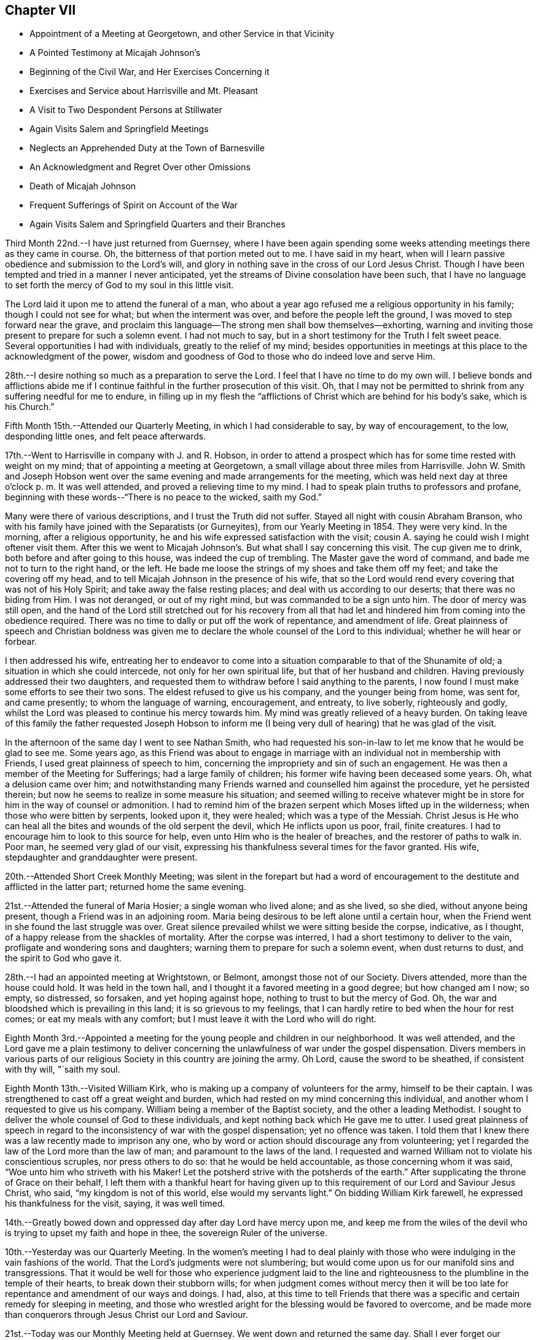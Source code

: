 == Chapter VII

[.chapter-synopsis]
* Appointment of a Meeting at Georgetown, and other Service in that Vicinity
* A Pointed Testimony at Micajah Johnson`'s
* Beginning of the Civil War, and Her Exercises Concerning it
* Exercises and Service about Harrisville and Mt. Pleasant
* A Visit to Two Despondent Persons at Stillwater
* Again Visits Salem and Springfield Meetings
* Neglects an Apprehended Duty at the Town of Barnesville
* An Acknowledgment and Regret Over other Omissions
* Death of Micajah Johnson
* Frequent Sufferings of Spirit on Account of the War
* Again Visits Salem and Springfield Quarters and their Branches

Third Month 22nd.--I have just returned from Guernsey,
where I have been again spending some weeks
attending meetings there as they came in course.
Oh, the bitterness of that portion meted out to me. I have said in my heart,
when will I learn passive obedience and submission to the Lord`'s will,
and glory in nothing save in the cross of our Lord Jesus Christ.
Though I have been tempted and tried in a manner I never anticipated,
yet the streams of Divine consolation have been such,
that I have no language to set forth the mercy of God to my soul in this little visit.

The Lord laid it upon me to attend the funeral of a man,
who about a year ago refused me a religious opportunity in his family;
though I could not see for what; but when the interment was over,
and before the people left the ground, I was moved to step forward near the grave,
and proclaim this language--The strong men shall bow themselves--exhorting,
warning and inviting those present to prepare for such a solemn event.
I had not much to say, but in a short testimony for the Truth I felt sweet peace.
Several opportunities I had with individuals, greatly to the relief of my mind;
besides opportunities in meetings at this place to the acknowledgment of the power,
wisdom and goodness of God to those who do indeed love and serve Him.

28th.--I desire nothing so much as a preparation to serve the Lord.
I feel that I have no time to do my own will.
I believe bonds and afflictions abide me if I continue
faithful in the further prosecution of this visit.
Oh, that I may not be permitted to shrink from any suffering needful for me to endure,
in filling up in my flesh the "`afflictions of
Christ which are behind for his body`'s sake,
which is his Church.`"

Fifth Month 15th.--Attended our Quarterly Meeting, in which I had considerable to say,
by way of encouragement, to the low, desponding little ones, and felt peace afterwards.

17th.--Went to Harrisville in company with J. and R. Hobson,
in order to attend a prospect which has for some time rested with weight on my mind;
that of appointing a meeting at Georgetown,
a small village about three miles from Harrisville.
John W. Smith and Joseph Hobson went over the same
evening and made arrangements for the meeting,
which was held next day at three o`'clock p. m. It was well attended,
and proved a relieving time to my mind.
I had to speak plain truths to professors and profane,
beginning with these words--"`There is no peace to the wicked, saith my God.`"

Many were there of various descriptions, and I trust the Truth did not suffer.
Stayed all night with cousin Abraham Branson,
who with his family have joined with the Separatists (or Gurneyites),
from our Yearly Meeting in 1854. They were very kind.
In the morning, after a religious opportunity,
he and his wife expressed satisfaction with the visit;
cousin A. saying he could wish I might oftener visit them.
After this we went to Micajah Johnson`'s. But what shall I say concerning this visit.
The cup given me to drink, both before and after going to this house,
was indeed the cup of trembling.
The Master gave the word of command, and bade me not to turn to the right hand,
or the left.
He bade me loose the strings of my shoes and take them off my feet;
and take the covering off my head,
and to tell Micajah Johnson in the presence of his wife,
that so the Lord would rend every covering that was not of his Holy Spirit;
and take away the false resting places; and deal with us according to our deserts;
that there was no biding from Him.
I was not deranged, or out of my right mind, but was commanded to be a sign unto him.
The door of mercy was still open,
and the hand of the Lord still stretched out for his recovery from all that
had let and hindered him from coming into the obedience required.
There was no time to dally or put off the work of repentance, and amendment of life.
Great plainness of speech and Christian boldness was given me
to declare the whole counsel of the Lord to this individual;
whether he will hear or forbear.

I then addressed his wife,
entreating her to endeavor to come into a situation
comparable to that of the Shunamite of old;
a situation in which she could intercede, not only for her own spiritual life,
but that of her husband and children.
Having previously addressed their two daughters,
and requested them to withdraw before I said anything to the parents,
I now found I must make some efforts to see their two sons.
The eldest refused to give us his company, and the younger being from home, was sent for,
and came presently; to whom the language of warning, encouragement, and entreaty,
to live soberly, righteously and godly,
whilst the Lord was pleased to continue his mercy towards him.
My mind was greatly relieved of a heavy burden.
On taking leave of this family the father requested Joseph Hobson to inform
me (I being very dull of hearing) that he was glad of the visit.

In the afternoon of the same day I went to see Nathan Smith,
who had requested his son-in-law to let me know
that he would be glad to see me. Some years ago,
as this Friend was about to engage in marriage with an
individual not in membership with Friends,
I used great plainness of speech to him,
concerning the impropriety and sin of such an engagement.
He was then a member of the Meeting for Sufferings; had a large family of children;
his former wife having been deceased some years.
Oh, what a delusion came over him;
and notwithstanding many Friends warned and counselled him against the procedure,
yet he persisted therein; but now he seems to realize in some measure his situation;
and seemed willing to receive whatever might be in
store for him in the way of counsel or admonition.
I had to remind him of the brazen serpent which Moses lifted up in the wilderness;
when those who were bitten by serpents, looked upon it, they were healed;
which was a type of the Messiah.
Christ Jesus is He who can heal all the bites and wounds of the old serpent the devil,
which He inflicts upon us poor, frail, finite creatures.
I had to encourage him to look to this source for help,
even unto Him who is the healer of breaches,
and the restorer of paths to walk in. Poor man, he seemed very glad of our visit,
expressing his thankfulness several times for the favor granted.
His wife, stepdaughter and granddaughter were present.

20th.--Attended Short Creek Monthly Meeting;
was silent in the forepart but had a word of encouragement to
the destitute and afflicted in the latter part;
returned home the same evening.

21st.--Attended the funeral of Maria Hosier; a single woman who lived alone;
and as she lived, so she died, without anyone being present,
though a Friend was in an adjoining room.
Maria being desirous to be left alone until a certain hour,
when the Friend went in she found the last struggle was over.
Great silence prevailed whilst we were sitting beside the corpse, indicative,
as I thought, of a happy release from the shackles of mortality.
After the corpse was interred, I had a short testimony to deliver to the vain,
profligate and wondering sons and daughters;
warning them to prepare for such a solemn event, when dust returns to dust,
and the spirit to God who gave it.

28th.--I had an appointed meeting at Wrightstown, or Belmont,
amongst those not of our Society.
Divers attended, more than the house could hold.
It was held in the town hall, and I thought it a favored meeting in a good degree;
but how changed am I now; so empty, so distressed, so forsaken,
and yet hoping against hope, nothing to trust to but the mercy of God.
Oh, the war and bloodshed which is prevailing in this land;
it is so grievous to my feelings,
that I can hardly retire to bed when the hour for rest comes;
or eat my meals with any comfort; but I must leave it with the Lord who will do right.

Eighth Month 3rd.--Appointed a meeting for the
young people and children in our neighborhood.
It was well attended,
and the Lord gave me a plain testimony to deliver concerning
the unlawfulness of war under the gospel dispensation.
Divers members in various parts of our religious
Society in this country are joining the army.
Oh Lord, cause the sword to be sheathed, if consistent with thy will, "`saith my soul.

Eighth Month 13th.--Visited William Kirk,
who is making up a company of volunteers for the army, himself to be their captain.
I was strengthened to cast off a great weight and burden,
which had rested on my mind concerning this individual,
and another whom I requested to give us his company.
William being a member of the Baptist society, and the other a leading Methodist.
I sought to deliver the whole counsel of God to these individuals,
and kept nothing back which He gave me to utter.
I used great plainness of speech in regard to the
inconsistency of war with the gospel dispensation;
yet no offence was taken.
I told them that I knew there was a law recently made to imprison any one,
who by word or action should discourage any from volunteering;
yet I regarded the law of the Lord more than the law of man;
and paramount to the laws of the land.
I requested and warned William not to violate his conscientious scruples,
nor press others to do so: that he would be held accountable,
as those concerning whom it was said, "`Woe unto him who striveth with his Maker!
Let the potsherd strive with the potsherds of the earth.`"
After supplicating the throne of Grace on their behalf,
I left them with a thankful heart for having given up to this
requirement of our Lord and Saviour Jesus Christ,
who said, "`my kingdom is not of this world, else would my servants light.`"
On bidding William Kirk farewell, he expressed his thankfulness for the visit, saying,
it was well timed.

14th.--Greatly bowed down and oppressed day after day Lord have mercy upon me,
and keep me from the wiles of the devil who is trying to upset my faith and hope in thee,
the sovereign Ruler of the universe.

10th.--Yesterday was our Quarterly Meeting.
In the women`'s meeting I had to deal plainly with those
who were indulging in the vain fashions of the world.
That the Lord`'s judgments were not slumbering;
but would come upon us for our manifold sins and transgressions.
That it would be well for those who experience judgment laid to the
line and righteousness to the plumbline in the temple of their hearts,
to break down their stubborn wills;
for when judgment comes without mercy then it will be too late
for repentance and amendment of our ways and doings.
I had, also,
at this time to tell Friends that there was a specific
and certain remedy for sleeping in meeting,
and those who wrestled aright for the blessing would be favored to overcome,
and be made more than conquerors through Jesus Christ our Lord and Saviour.

21st.--Today was our Monthly Meeting held at Guernsey.
We went down and returned the same day.
Shall I ever forget our morning ride.
It was the day appointed for a company of volunteers to meet at Belmont Ridge,
and from thence proceed south to the martial field.
Oh, that men were wise with that wisdom which they so highly profess,
even the Christian religion, which would, if people were really in possession thereof,
put an end to all war and fighting with carnal weapons.
The Lord`'s name be praised that there are still left in Christendom
those who cannot fight for any earthly consideration.
Many young men, not yet arrived to the age of twenty-one, were in this company;
some with downcast and sorrowful countenances;
weeping mothers accompanying their sons--wives their husbands,
and sisters their brothers, to some parting spot, never again, perhaps,
to meet in mutability.
After witnessing this sight, I felt the testimony very precious,
that was given Friends to bear against all war and military performances;
and I felt it right to encourage Friends to maintain this testimony faithfully,
even if it be to imprisonment, and death.

31st.--Attended the funeral of S. C, who died of a short illness,
leaving a wife and three small children.
It was very large, being on First-day afternoon.
I was exercised at the graveyard, in warning the people to work while it is day;
to "`walk in the light, whilst they have the light.`"
I was much concerned, and exercised for those who are lukewarm and careless,
putting off their day`'s work till a more convenient season.
I had been quite ill several days previous; and felt scarcely able to attend,
but the Lord strengthened me both in body and mind,
to deliver a warning and exhortation to the people on this occasion.

Ninth Month 14th.--Oh, the war!
When will it please the Almighty to cause this grievous calamity to cease? I
often feel (comparatively speaking) as if I were on the battle-field,
witnessing the great perils to which the poor soldiers are subjected,
and the sufferings of the wounded and dying.
It seems to me,
that I could not have endured the agony of mind this war has occasioned me,
especially at times, when great slaughter has been going on (having a sense of it),
if the Lord did not sustain me in and under it. On the
day of the first great struggle at Bull Run,
as I was riding along the road with some Friends;
I felt an intimation that the great slaughter was going on;
and might have mentioned it to the Friends, but forbore; so also at other times.
Wonderful it is what has been permitted to befall us, and still we are not humbled.

Tenth Month 20th.--Lord, thou knowest the depths of distress that have come upon me,
for the further trial of my faith, and the purification of my heart;
I beseech thee to preserve me in patience, or I sink below hope.
The fiery trials which are to try me are in thy hands, and into thy hands I commit body,
soul and spirit.
Amen.

On the 19th, appointed a Meeting for Worship, about five miles from home,
amongst the Presbyterians.
It was a laborious time, because of a feeling of opposition to the doctrines advanced,
but the people were generally sober and well behaved.

Eleventh Month 27th.--At Harrisville.
The exercises of my mind are greater than I well know how to bear.
Oh, Lord! strengthen me to endure, for my soul is sore broken within me:
my soul lies prostrate before thee, and my spirit craves that thou wilt not suffer me,
like Esau, to sell my birthright for a mess of pottage.
Oh! how hast thou dealt with me, causing me to become a spectacle to the world,
to angels, and to men.
All that I now ask, all that I now crave, is,
that thou wilt not let me become a prey to the Adversary,
whatever else comes upon me. This day two weeks ago,
being the time of our Quarterly Meeting held at this place,
I believed it right to remain, and here I have been most of the time since,
at W. H`'s. When it may please the Lord to change this dispensation I know not;
but I do pray for strength to continue steadfast unto the end.

29th.--I have said in my heart, surely I shall be swallowed up in my distress;
greater trials and distress may yet come upon me.
The Lord only knows the end from the beginning.

Twelfth Month 9th.--Oh, thou God of my life, preserve me, I beseech thee,
that I may do no harm on the right hand or the left.
Thou hast laid a great work upon me, suffer me not, I entreat thee,
to fall a prey to the Adversary of my soul`'s peace.

17th.--It has been five weeks today since I came into this neighborhood,
most of the time a close prisoner; except attending meetings as they come in course.
The Lord knows the exercise of faith and patience it requires thus to be shut up,
not seeing the ground thereof,
save to know that it is from Him who maketh the morning
darkness and treadeth upon the high places of the earth,
and declareth unto man what is his thought.
The Lord of hosts is his name.
I have visited six families in this neighborhood; three at Mount Pleasant,
and a school taught by George K. Jenkins; besides, I have had very close exercise,
and labor with some individuals.
I have sometimes of late thought that I was learning this lesson by the hardest, viz:
that of being content in the situation the Lord appoints for me. But pretty
soon I find some root of discontent and dislike springing up in me,
which causes me to remember the language of the Apostle--
"`If any man think that he knoweth anything,
he knoweth nothing yet as he ought to know.`"
I have thought too, of latter time,
that I knew what it was in some degree to rejoice in
tribulation,`" knowing that tribulation worketh patience,
and patience experience, and experience hope.
And hope maketh not ashamed;
because the love of God is shed abroad in our hearts by the Holy Ghost which is
given unto us.`" May I learn perfect obedience by the things that I suffer.

19th.--Yesterday, in the Preparative Meeting at this place,
I had close things to communicate to some present, hard to be uttered.
Several times since being here at this time, I have had very close work in this meeting;
also with several individuals; so much so,
that if the Lord had not sustained me and held me up,
I had not had strength to have gone on, but must have fainted by the way.
Thou knowest, oh Lord, the integrity of my heart,
and my desire to serve thee only and alone;
be pleased to be with me the remainder of my days, and then lead where thou wilt,
only strengthen me to follow in the regeneration.

21st.--Oh, Lord! thou hast been very gracious unto my soul.
I will praise thee with my whole heart, for thou hast given me the gates of mine enemies.
I cried unto thee with my whole heart, and thou looked upon my affliction.
May I never distrust thy power, for thou makest darkness thy pavilion,
and treadest upon the high places of the earth:
whichever way I turn thou meetest me with thy flaming sword to
slay that within me that thy righteous controversy is with.
Blessed, praised and magnified be thy name forever, and let all the world say amen.

22nd.--"`He took me, He drew me out of many waters.`"
This language, with a song of praise, so filled my heart last evening,
that I thought the Lord was very near me with his goodness and mercy.
He hath wrought deliverance for me when the waves of affliction were ready to engulf,
and the artifices of the deceiver of mankind
strong and very subtle to lay waste my faith;
so that, had I not cried with my whole heart unto the Lord,
I should surely have been swallowed up.

23rd.--When I said I shall be swallowed up, then, oh Lord, thou didst strengthen my soul;
when the gates of brass, and the bars of iron, were round about me,
seeming immovable forever; then thou bade me trust in thee,
so that a bow of steel hath been broken by my arm.
Blessed and praised be thy name forever and forever more.

This day attended Short Creek Monthly Meeting,
in which very hard things were given me to deliver;
but strength was given for the emergency,
and very peaceful has been the retrospect concerning
the testimony delivered in that meeting:
I had to revive the words of the prophet Ezekiel contained in the twelfth chapter,
when he was set for a sign to the rebellious house of Israel.
He was commanded to prepare his stuff for removing, and remove by day in their sight,
carrying his burden upon his own shoulders,
and covering his face that he should not see the ground.
He was also to dig through with his hand, and carry out his stuff thereby;
as those who go into captivity; and he did as the Lord commanded him.
In the morning the word of the Lord came unto him, showing him what these things meant,
and bidding him declare it unto the rebellious house.

I told Friends that I had been held captive amongst them week after week,
whilst my face had been covered, that I had not seen the ground,
or cause of my tarriance, or exercises; that I had to bear my own burdens,
and dig through a wall of opposition in order to walk in the obedience of faith;
but now I believed it right for me to tell them,
that it had appeared to me that I was set for a sign amongst them.
Many no doubt querying,
What doest thou? Why tarriest thou so long amongst us? What good can such a
strange and unaccountable act as that of keeping thy Minute so long,
do? But now it was for me to tell them,
that unless there was a deepening in the root of life and speedily turning unto the Lord,
they would go into captivity, even the princes of the people, and die there,
though they should see it,
or know it. That this vision concerneth the princes of Jerusalem,
and all the house of Israel that are with them.
Sampson was a strong man, a judge in Israel, but through the importunity of Delilah,
he was shorn of his strength,
and those who were in any way compromising our precious testimony
against war were in danger of being shorn of their strength,
and those who could pay a bounty tax to induce volunteers to join the army,
had already some of their seven locks taken off.
I knew of none in that meeting that had done so, but if there were any,
they were in a dangerous situation.
Much more I had to say in the way of warning, counsel and encouragement,
to turn with the whole heart unto the Lord.

24th.--Received a few lines this morning from a leading Friend of this meeting, saying,
that he believed my communication yesterday towards the close of their Monthly Meeting,
was in the authority of Truth, and partly, if not altogether for himself.
That he had been drawn into a snare to pay the bounty tax, not only for himself,
but for several of his friends; that no act of his life had given him so much uneasiness,
though it was altogether unintentional, when he went to pay his common tax,
to pay the bounty; yet for want of making proper investigation into the matter,
and not properly keeping the watch, he had been drawn into the snare,
and balked that precious testimony, which he ought to have been the first,
or amongst the first, to have supported.
Friends have now in the limits of that Monthly Meeting, with one exception,
paid the bounty tax upon whom it was levied;
several not living in that county (Jefferson) of course not included in the number,
or implicated in this breach of our Christian testimony; but some, and I believe most,
consider it better to pay, than suffer, or contend.
Oh, what a breach!
Though several Friends, for whom the tax had been paid, as before stated,
were very much tried and distressed therewith.
May the Lord heal the wounds that have through un watchfulness been made.

28th.--Again attended Harrisville Meeting.
It is now nearly seven weeks since I came to this place,
and still I find no liberty as yet to leave it. My mind was exercised in meeting today;
and a prayer begotten to the Lord,
though not vocally uttered--that if any of the dear children had a testimony for Him,
that He would bring them forth.
Whilst my mind was thus exercised, a dear lamb (for so I may call her,
though she is the mother of a family), stood up and expressed this passage of Scripture:
"`If the righteous scarcely be saved, where shall the ungodly and sinner appear?`"

Last First-day also, my mind was much exercised in this meeting, believing,
that a youngish Friend had something on her mind to deliver.
I wrestled for her deliverance in secret prayer to God;
at last these words were required of me to utter,
without any addition--"`There is that scattereth and yet increaseth;
and there is that withholdeth more than is meet, but it tendeth to poverty.`"
After which the Friend arose and repeated this passage from
Job--"`How often is the candle of the wicked put out,
and how oft destruction cometh suddenly upon them.`"
After this my mind felt easy and a song of praise filled my heart.
getting there, I was informed of two individuals,
members of Stillwater Quarterly Meeting, who were in a desponding state of mind.
Immediately a great exercise came upon me, and such a weight of concern,
and sympathy for them, that I could neither eat nor sleep with any comfort,
until I gave up to go and see them.
And in company with N. H. and E. B., on the morning of the 7th,
I got up at two o`'clock (the weather being very cold), rode ten miles before day;
then took the cars, and arrived at Barnesville about eight o`'clock.
Went to their Week-day Meeting; and after meeting, went to see B. H.,
a desponding young man.
Had a religious opportunity with him, and the rest of the family.
I told him my Master had sent me to tell him that he had no need to despair;
he had committed no unpardonable sin;
that the Lord in his mercy was round about him to do him good,
willing to remove the weight and pressure which so mightily weighed him down;
and much more of an encouraging nature.
After vocal supplication on his behalf, I left his room.

The Lord only knows how my heart is exercised before Him daily and hourly,
that I may in no wise balk any of the precious testimonies given us as a people to bear,
nor stumble any of the children in my tarriance here.
Dearest Father! thou knowest my prayers by day and by night.
Oh! let me not faint, nor give out,
nor stay one hour longer here than it is thy holy will I should.

31st.--Yesterday visited a district school,
and the day previous had very close things to deal out to a dear Friend.
It was like parting with my right hand,
to clear myself towards this Friend in the way of caution, warning and some censure,
for having, as I believed, departed in some degree from the pure Truth.
It is for peace of mind, I feel constrained to labor for and with others.
When will I know an overcoming of the enemies of my own household.

First Month 1st, 1863.--The cup given me to drink has been very bitter,
and the burden heavy upon my shoulders, which I have had to bear alone,
that is almost without human help, or consolation.
I have feared I shall get into a murmuring disposition.
Oh Lord, help me, for thou only and alone canst ease me of my burden,
and enable me patiently to bear it all the days of my appointed time.

3rd.--Last evening my mind was so impressed with the horrors of war,
that I felt almost constrained to request a Friend,
who was reading aloud (though in an interesting and instructive book), to forbear.
It seemed to me that all the distress and agony of the battle-field was before me.
When will the remainder of wrath be restrained? When will the sword be sheathed?

Since writing the above, a Friend informed me, that according to my request,
a Meeting for Worship has been appointed, about two miles off, amongst the Presbyterians,
to be held tomorrow at eleven o`'clock.
I am exercised almost to trembling,
but I fear I think more about the poor creature who has requested this meeting appointed,
than the glory of the Creator.
When will I learn perfect resignation to the will of the Lord?
The same Friend gave me a word of encouragement,
unexpectedly to myself, but not unnecessarily.
Oh Lord, help me, or I shall faint by the way;
give me strength to do or to suffer according to thy holy will;
so shall thy name and praise be exalted.
Amen.

4th.--Went at the.time appointed to the meeting.
It was well attended, and ended solidly.
The Lord`'s name be praised for the help afforded.
May faithfulness be the girdle of my reins, and righteousness the girdle of my loins,
sayeth my soul.

5th.--Left Harrisville, where I have spent at this time nearly eight weeks;
making my home at William Hall`'s;
where I have been kindly treated both by parents and children.
The dear little children!
May the Lord bless them, together with their parents,
hath been the prayer of my heart for them.
But what strokes it takes to bring our wills into subjection to the will of the Lord.
May his hand not spare, nor his eye pity, until this be accomplished in us all,
sayeth my soul.

The same day went to the Boarding School to meet with
the committee having charge of this Institution;
having also a prospect of visiting some families in the limits of Mount Pleasant Meeting.
But on my way thither, felt that something crossed my path, and turned me another way.
After getting there, I was informed of two individuals,
members of Stillwater Quarterly Meeting, who were in a desponding state of mind.
Immediately a great exercise came upon me, and such a weight of concern,
and sympathy for them, that I could neither eat nor sleep with any comfort,
until I gave up to go and see them.
And in company with N. H. and E. S., on the morning of the 7th,
I got up at two o`'clock (the weather being very cold), rode ten miles before day;
then took the cars, and arrived at Barnesville about eight o`'clock.
Went to their Week-day Meeting; and after meeting, went to see B. H.,
a desponding young man.
Had a religious opportunity with him, and the rest of the family.
I told him my Master had sent me to tell him that he had no need to despair;
he had committed no unpardonable sin;
that the Lord in his mercy was round about him to do him good,
willing to remove the weight and pressure which so mightily weighed him down;
and much more of an encouraging nature.
After vocal supplication on his behalf, I left his room.

Before we left, he requested his mother to ask me into his room again.
He then asked several questions, such as these, viz:
If I was ever tempted to believe that I had committed an
unpardonable sin? Whether I thought it right to take medicine,
when nothing was the matter with the body? Thought his trust ought to be in the Lord;
that it was his mind only that was affected.
He further said that he thought he had treated my advice some years before with contempt.
I assured him that I did not remember his having treated my advice in that way.
He then asked me if I had received a letter from him a
few days previous to my visit? I told him no!
I had received none.
At which his countenance brightened up, and he replied,
"`That is the greatest word of comfort I have had;
that thou came to see me because thou felt as if thou must.`"

We went to see the other individual, a female Friend;
who had passed the most of that day in extreme agony of mind;
bewailing her condition in a deplorable manner.
On being told that some Friends were there who would like to see her;
she at first thought she could not see us;
but after a little while she concluded we must come into her room.
My mind was led into great sympathy for her;
and a word of encouragement and counsel was put into my mouth for her;
and vocal supplication to the throne of Grace offered on her behalf.
She sat perfectly composed all the time we were in her room; and after we left,
said to the Friend who attended her,
in allusion to this visit--"`This may be as bread cast on the waters,
found after many days.`"

After this I returned to the Boarding School, where I spent six weeks;
most of the time under much exercise of mind.
Left the Boarding School and returned to Flushing, after an absence of three months.
The same day attended our Select Quarterly Meeting, and on the day following,
the Quarterly Meeting,
in the forepart of which I had to allude to the circumstance recorded in Scripture,
of a man who was felling a beam, and the axe-head fell into the water,
and he cried and said, "`Alas, master! for it was borrowed.`"
It seemed to me there was instruction in this for those who felt that they had lost
the little capacity they once had to labor for themselves and others;
and not only so, but were responsible for that over which, they now felt,
that they had no control;
but seeing a miracle was wrought for this poor man by the prophet,
in making the axe to swim,
and bade him put out his hand and take it. And the great and good Prophet,
the Lord Jesus Christ, is near unto all who cry unto Him out of a pure heart;
and it is an unspeakable blessing that this cry and petition is put into the heart--Alas,
Master! as if to say, if I receive no help from thee, I am undone.
Oh, He will work for all those whose hearts are turned unto Him for help in the right way,
and cause them to sing for joy,
and the praise and honor will be given unto Him to whom it is due.

Fourth Month 23rd.--Returned the Minute to the Monthly
Meeting which was granted me more than two years ago,
during which time I have been engaged in visiting families, meetings and individuals,
as way opened, to the relief of my mind.
The same day obtained a Minute to attend Salem and Springfield Quarterly Meetings,
and the meetings constituting them, and some families, as way may open.

Fifth Month 3rd.--Set out on my visit to the northern quarters,
having the company of my brother Jacob Branson, and cousin Abigail Sears.
Rode to Jefferson, twenty-three miles; next evening got to Salem.

5th.--Rode to Springfield, and dined at Nathan Warrington`'s. After dinner,
had a religious opportunity with the family, to good satisfaction;
Nathan`'s father-in-law and mother-in-law being present.
I had to revive the language of our Saviour--"`I am come that ye might have life,
and that ye might have it more abundantly.`"
And again, "`I am come to set a man at variance against his father,
and the daughter against her mother, and the daughter-in-law against her mother-in-law.`"
"`And a man`'s foes shall be they of his own household.`"
Commenting upon these passages as Truth gave me utterance, saying that however a father,
a mother or daughter might miss his or her way,
those who follow Christ will feel themselves
bound to maintain their allegiance to the Truth,
and stand against error,
even if it is found in the nearest and dearest friend upon earth.
Then went to the Select Quarterly Meeting held at three o`'clock; was silent therein,
and felt satisfied.

6th.--Attended Springfield Quarterly Meeting.
In the forepart of which I had to declare my belief that there was an
individual present who had been tempted to take his own life.
I had a short testimony in the way of caution, warning,
and encouragement to such a state, and felt peaceful and easy afterward.
I have since been informed that a man who left the meeting when the shutters were closed,
acknowledged that he had been under that temptation.
After meeting, rode seven miles to New Garden,
and lodged at Joseph Stratton`'s. In the evening, before retiring,
had a comfortable religious opportunity with this Friend and his wife,
a brother and sister-in-law also being present;
and I felt my faith and hope renewed in Him who
never said to the wrestling seed of Jacob,
seek ye my face in vain.

7th.--Attended New Garden Meeting.
After J. E. had spoken considerable therein, I had to come forth with a sharp,
close testimony, beginning with these words, "`I have heard it said, forewarned,
forearmed,`" but I had not thought of meeting with what I have met with here.
I have seen the serpentine spirit at work in the galleries and on the facing seats,
like Ishmael of old, who came from the land of strangers,
amongst the little remnant of the children of
Israel which had been left in their own land,
after the greater part had been carried away to Babylon.
Now Ishmael got into favor with Gedaliah and treacherously slew him, and many more,
and those who remained were greatly affrighted, and proposed to go into Egypt,
where they concluded they should not suffer hunger of bread, nor see the sword,
nor hear the alarm of war.
But Jeremiah plainly told them if they did go into Egypt,
and refused to continue where they were,
they would die of those very things they were trying to escape;
but go they would and did,
contrary to the express command of the Lord by the mouth of his prophet.
I had to express my belief, that a wrong spirit, comparable to that of Ishmael,
had been at work amongst them, and slain some of them,
and others being alarmed were flying for their lives.
I warned Friends to take no dark steps like going into Egypt,
but to maintain their standing where they were, and the Lord would bless them.
Though this serpentine spirit had been,
and was destroying the spiritual lives of many amongst us,
yet the Lord`'s power was over it,
and would deliver from it if faith and patience were abode in. I
encouraged and warned them not to forsake the fountain of light,
life and Truth for any false light, etc.
Lodged at Lewis Walker`'s. Next morning,
had a religious opportunity with the parents and children,
bringing matters close home to them;
encouraging and warning them to labor for the promotion of Truth in their own hearts.

Rode to Barclay Stratton`'s, and had a religious opportunity with him and his family.
After dinner, rode eight miles to Salem,
and attended the Select Quarterly Meeting held at three o`'clock, in which I was silent.
That evening, paid a visit to Daniel Koll and family.
Daniel had just published a pamphlet,
setting forth his convincement of the principles professed by Friends,
and his reception into membership:
also his conclusion to leave that body of Friends with which he is now connected,
and his reasons for doing so. I had heard of this pamphlet,
but had not seen or read it. I told Daniel that I fully
believed that he was under a great delusion,
that it was a dark move with which I had no unity whatever.
Much plain talk passed between us, in which I let him know my mind fully,
as to the impropriety of the steps he was taking,
and so leaving the matter with him for his consideration, I proposed going;
but when about to start, I felt a stop in my mind,
and thought it right to request that the children, such as were at home,
might be called in; which being done, I had a favored opportunity with them,
encouraging them to turn unto and obey Him who
could and would keep them in the right way,
as they were concerned above all things to look to Him for help,
and wait upon Him in the way of his requirings.
Oh, how my heart is led to sympathize with the children in this day,
who are saying in their hearts,
"`Who shall show us any good?`" I had to set forth the great
responsibility resting upon parents as well as others,
not to cast a stumbling-block before the dear children.
I was made truly thankful on leaving this family,
that I had been faithful and delivered the whole counsel to parents and children.
Returned to Mary J. Fawcett`'s, and lodged.

9th.--Attended Salem Quarterly Meeting, which was large.
I had not been here before since the separation in 1854;
and this meeting was not so much reduced in size as I had expected.
J+++.+++ Edgerton spoke at length; after which, I thought it right to revive this language:
"`Fear ye not the reproach of men, neither be ye afraid of their revilings,
for the moth shall eat them up like a garment, and the worm shall eat them like wool;
but my salvation shall be forever,
and my righteousness shall not be abolished`"--commenting thereon in a short,
impressive testimony, and felt peace afterwards.
In the afternoon, several Friends came to our lodgings,
and I had to open my mouth amongst them, though I greatly preferred keeping silence.
Beginning with, "`Seek the Lord and ye shall live: but seek not Bethel,
nor enter into Gilgal, and pass not to Beer-sheba;
for Gilgal shall surely go into captivity,
and Bethel shall come to nought;`" giving it as my
belief that nothing was so much needed amongst us,
as that of knowing in our own individual experience the Lord`'s
circumcising knife in the temple of our hearts--the Lord`'s axe--
the Lord`'s plough--the Lord`'s harrow--his fire and harrow,
reducing and bringing into conformity with his
holy will all that his controversy is with.
This was a memorable opportunity to me,
in which the great God was pleased to strengthen a poor worm to plead with those present,
to give up unreservedly to his holy will concerning them,
and to bear the turnings and overturnings of his holy hand upon them,
in order that they might find a place of safety amidst the storm and
tempest now beating vehemently against the buildings of many,
and trying their foundations, and which storm and tempest we shall not be able to escape.
It was a solemn time, the language of warning, counsel, and encouragement flowed freely,
at which my soul did marvel.

10th.--On awaking, this language presented to my mind:
"`Be not dismayed at the signs of heaven,
for the heathen are dismayed at them;`" accompanied with a belief that it
would be right for me to go to a Friend`'s house and strengthen the mind of
one of the family by reviving the above passage.
I accordingly went, and had a religious opportunity in the family,
and delivered what I apprehended was called for; then attended Salem Meeting,
held at eleven o`'clock.
It being First-day, the meeting was large,
and I had to plead with those who were putting off their day`'s work,
and warn them of the awful consequences of so doing,
if they persisted therein until the door of mercy should be closed against them.
In the afternoon went to see two aged Friends,
and had to revive the language of the apostle: "`leaving the things that are behind,
I press towards the mark for the prize, etc.`"
This, I think, is encouraging not to dwell improperly upon our past failings,
but to put on strength in the name of the Lord,
and follow his bidding in order to obtain the prize.
My heart was enlarged towards them in the love of the gospel,
and I had good service in this family.
After this went to see a sick young man, who appeared near his close with consumption.
After a religious opportunity with him and his parents and sisters,
I had another with several young people who had come in to see their sick friend,
which was to the peace and relief of my mind.
The same evening took tea at Z. F`'s. There I had to deal very plainly,
encouraging his wife not to give out in a dark and cloudy day,
but to trust in the Lord and mind his pointings,
and way would be made where there appeared no way.
I told him to be aware of an endeavoring to promote a
separation in society as he was trying to do;
but to mind the counsel of the Lord in his own heart,
that nothing was so much needed with him as the
operation of the fire and hammer of the Lord.
The Lord gave me sharp words to use to this man, and strength to do it,
blessed be his name forever.
Returned to Mary J. Fawcetts`'s, where we made our home and lodged.
I may add that the first religious opportunity I had in this visit was in her family,
where I had to warn the young people to be aware of slighting
the visitations of heavenly good to their souls,
lest those visitatations be withdrawn, and the heart become hardened,
and incapable of receiving good impressions,
than which I know not of a more deplorable condition,
save that of being in the midst of tribulation and anguish, "`where the worm dieth not,
and the fire is not quenched.`"

11th.--Early this morning left Salem for New Garden,
with a prospect of reaching our own Quarterly Meeting, to be held the 14th of this month.
At New Garden,
I had a concern to visit a few families who had withdrawn from that meeting,
alleging as a reason for so doing,
that all is gone like life and hope from their meetings,
and if they save their spiritual lives,
they must make their escape from those who they
consider have lost the vitality of religion,
by favoring the disowning of the Gurneyites,
according to the late act of our Yearly Meeting.
I could not favor this act of our Yearly Meeting in 1862;
yet I had to use great plainness of speech in regard to this
separation now going on in different parts of our Yearly Meeting,
fully believing it was a dark move, and I told these individuals so very plainly.
Went to see a widow, who appears to be in a declining state of health.
Had a comfortable opportunity with her and her children.
Lodged at Henry Lupton`'s. In the evening, before retiring,
had a religious opportunity in this family,
which closed my services for the present in these parts.

12th.--Rode forty-seven miles to Cadiz, where we lodged.
Next day, about ten, got to David Binns`', at Harrisville.
Had an opportunity with David and his wife;
they having separated from the meeting to which they belonged.
His wife was an overseer of Harrisville Preparative Meeting, and has been a concerned,
consistent Friend;
but has stumbled at the late act of the Yearly Meeting in
regard to disowning those who separated from us in 1854. Oh,
what a great pity that the leaders of the people should cause them to err.
My soul deeply mourns on account of the sad state of things amongst us,
and I am often reminded of the language of Ezekiel concerning those
who took horns and pushed the diseased of the flock from them;
yet I cannot believe that this separation now going on
in our Yearly Meeting will land those engaged in it,
either in the land of peace or plenty.
I have endeavored to deal plainly with those who
have put a stumbling-block in the way of others,
as well as those who are stumbled thereat.
After a free conversation with these Friends,
I left them with mournful feelings on their account,
also on account of their large and interesting family.
At three o`'clock, attended our Select Quarterly Meeting.
It was indeed, a very low time.
The life of religion, I thought, almost at as low an ebb as it well could be.

14th.--Attended our Quarterly Meeting,
which was a very exercising time to me. I informed Friends that I had returned to
the Monthly Meeting the Minute granted me more than two years ago,
which was endorsed by the Quarterly Meeting,
that I had attended to the service for which I was liberated, as way opened,
in good degree, to the relief of my mind, except, in a few instances;
and one in particular, for the neglect of which I have suffered deeply.
And now it may be best for me to record it for a warning to others.
Several months before the war broke out, in the spring of 1861,
I had felt an impression that it would be required of me to go to Barnesville and
deliver a public warning in the main street of that town to the inhabitants thereof;
and the spot I was to go to, to deliver this message from the Lord,
was pointed out to me. The language contained in the ninth chapter of Jeremiah,
from verse 17th to verse 25th, had been sounding in my ears, month after month,
with a belief that some, if not all,
of that remarkable declaration would be required
of me to deliver in the street of Barnesville.
And being in that neighborhood on religious service in the spring of 1861,
and about to return home, a deep and weighty exercise came over me,
with an intimation to settle down and wait upon the Lord,
to see and know what He required at my hands,
so that I scarcely knew what to do with myself.
But I plead the necessity of returning immediately home,
having given my companions and their families to expect our return at that time,
I plead excuse, and thought when I got a little more strength I would yield,
or comply with whatever more might be called for at my hands in that place.
But alas! the day after I returned home,
news came to Barnesville that Fort Sumter had been bombarded,
and now all the town was in an uproar,
and everything out of order to hear a message
like unto the one I had upon my mind to deliver;
and indeed, the requisition has never since been made,
nor even a presentation of it. I now saw,
that a dream which I had some time before was fulfilled.
I thought in my dream that I was sick, and in a low, damp place,
and it was required of me to arise with the help of two Friends,
and go to a certain place a short distance from me, amongst some people, men,
women and children; whom I saw sitting quietly on raised forms,
and other places considerably higher than the ground I was occupying.
They appeared to be all busily engaged doing something, but I knew not what.
With the help of those Friends, I arose and went where these people were sitting.
When I came to them I perceived they were picking over wild plums,
which they had gathered in abundance,
and I thought in my dream that there had been an abundant crop of wild plums that year.
As I stood looking at the people,
it came into my mind to warn them to repent and turn unto the Lord;
but I plead excuse that I was too weak, and the motion to speak was not strong enough.
But whilst I was thus reasoning in my mind, and waiting for more strength,
they all arose suddenly as with one accord and dispersed,
running some in one direction and some in another, in great hurry and confusion.
Then I saw in my dream that I had missed the right time to deliver the message,
and that it never would return, and I was brought into great distress,
feeling satisfied that I should never again have the like opportunity,
for everything seemed to be in utter confusion; whereas a little before all was quiet,
and a suitable opportunity was given me to say what the Lord required of me.
I felt that the blood of those people would be required at my hands.
I saw in my dream the same Friends with me who were with me afterwards at Barnesville.
I thought in my dream that I followed some and tried to
engage their attention to hear what I had to say,
but they were quick and hasty in their steps, and appeared to heed nothing I had to say.

Then I thought all was over, and I must bear my burden alone,
and that I should never be able to get over the
sorrowful feelings this omission occasioned.
And so it has very much proved with respect to my omission of duty in the case related.
I have felt that the blood of many of the
citizens of Barnesville was required at my hands,
because I did not faithfully warn them to return, repent and live.
Many have gone from that town to the war, and have been since slain in battle.
My dream was fulfilled in a remarkable manner, for I had been sick,
or in very poor health,
and had been strengthened to get up and go to
Barnesville to attend to some religious services,
but lo, the time came when I must be proven whether I would give up all for his sake,
who died for me. I was disobedient to the heavenly vision,
and justly have I suffered for it. Amen.
The foregoing account of my omission of duty at Barnesville,
and the dream here related I have never before related to any one

Now, I think it right to leave in writing one or two more circumstances,
which may be a warning to others not to put off what
they believe the Lord is requiring at their hands.
It was, I believe, in the year 1837,
that the Lord required me to visit an innkeeper in the village of Flushing,
who was in the habit of selling spirituous liquors, and taking it to excess himself.
I had for some years felt at times a great weight on my mind concerning this man,
during which time he was brought very low with delirium tremens.
I then felt very fearful that if he should be
taken away by death in that awful condition,
that I should not be clear of his blood; yet the thought of visiting him,
and delivering the whole counsel of God unto him, was like giving up my natural life.
The latter would have been preferred, could it have been taken in place of the former.
But the Lord in mercy raised him up from this bed of affliction,
and he for some time entirely refrained from the poisonous draught.
Now it came before me that the time for visiting this man was about come,
and as I was expecting to go with a committee of the Yearly Meeting
to visit some Meetings belonging to Salem and Springfield Quarters,
the Lord showed me clearly that He required me
to go to see this innkeeper before I left home,
and moreover, he said to me, If thou go not, a judgment will overtake thee.
This was as clear to the ear of my soul as any
voice could be to my outward or natural ear,
and such were my feelings on this memorable occasion, that I said in my heart,
good is the word of the Lord,
and thankfully bowed in a feeling of acquiescence to his holy will.
But alas! the frailty of human nature.

The same evening my father and I were sitting alone in the house,
it came strongly and very impressively before me to mention the subject to him,
for his consideration and judgment, but I put it off until he left the room.
Then a dear aged aunt came in;
again I was impressed with the belief that I ought to mention the subject to her,
but I had weakened my hands already by letting my
father pass away without unburdening my mind to him,
and I said nothing to my aunt about it. The next
morning was the time pointed out for me to go,
and I concluded that when morning came I might feel stronger,
and would wait till I did before I said anything about it. When morning came,
I was weaker than ever, and had no strength to say anything about it,
so the concern died on my hands, and, strange to say, I thought but little, if anything,
more about it until the Lord awoke my feelings again to consider what I had done,
or rather, left undone,
by bringing the judgment upon me which He had promised
He would do if I did not obey his command.
I had started on my journey to Salem,
and when within a short distance of a Friend`'s house, and near our journey`'s end,
our carriage upset, and my right arm was broken, and the elbow joint dislocated,
or partly so. For a few minutes I was almost unconscious of what had happened,
but when recovered a little, I then remembered what the Lord had said to me:
"`If thou go not to see this man, before thou leaves home for Salem,
a judgment will overtake thee.`"
And whilst some were censuring the driver for carelessness,
I was considering that it was only what I had justly brought on myself by disobedience;
and now I have ever since, a lame,
or rather a stiff arm to carry about me as a memento of that act of unfaithfulness.
I was not, of course, permitted to accompany my friends in this visit any further,
but was favored to get home in a short time, and as soon as my arm was well enough,
was glad to obey the call which was renewed, to visit this man,
which I did at three different times.
He received me respectfully and heard what I had to say,
except on one occasion he excused himself, professing other business to attend to,
which I thought was occasioned by the woman Friend who was with me. Poor man,
he died a few years after with delirium tremens,
so the warnings given were unavailing respecting him.

One more circumstance I will mention in this place:
Several years after this I was made uneasy with a certain article of my clothing,
which appeared to me of a texture I was required
to change for something more coarse and uncommon.
This, though a little thing, was like parting with a right eye or a right hand.
Long did I struggle, long did I reason;
sometimes appearing in the garb that I apprehended I was required to put on,
and again changing back.
In this way I went on for several years,
and I fully believe it was the pride of my heart that kept me from surrendering sooner.
I was often afraid, when I left home,
that a judgment would overtake me when I ventured to
wear that which had given me so much uneasiness.
In this situation of mind I met at one time with the Boarding School committee.
It was there, above other places, this cross was hardest to bear.

I was intending to visit a relation before returning home,
and begged for indulgence this once in wearing my favorite article of dress.
When about to leave the school for my visit, having attired myself as I was wont to do,
this language sounded in my ears:
"`Thou knowest not what those horses may be permitted to do,
before thou reaches thy nephew`'s;`" accompanied with a feeling of uneasiness,
for my halting, wayward course.
But these feelings passed off, and we went along cheerfully,
until we had nearly reached my nephew`'s, when suddenly one of the horses took fright,
ran a short distance with fury, turned out of the road,
and seemed like tearing all to pieces.
I said, as the horses left the road, We are gone!
I hope not, said my nephew.
The horses were suddenly stopped,
but not until I fully expected we should be upset and perhaps killed.
My nephew admired at the circumstance.
I think he said that he never knew this creature to do so before.
He saw nothing to scare the horse, but it seemed so affrighted,
that it trembled very much.
This put an end to my wearing that precious piece of clothing,
which I had so many checks and calls to give up;
for I fully believed it was the Lord who showed me how
easily and suddenly my life might then have been taken;
but in mercy He spared me. Oh,
the compassionate regard of my Heavenly Father towards the erring mortal;
what shall I render to Him for all his benefits?

Seventh Month 18th.--Heard of the death of M. J.,
an individual I visited about a year ago,
and was constrained to deliver a solemn and singular
warning to him to prepare to meet his God,
believing he had no time to put off the call.
Poor man, how thankful I feel that I am clear of his blood.
The cup of trembling was given me to partake of in his presence, and for his sake.
Astonishment seemed to take hold of him at the message I had to deliver.
I understand that strong drink was thought to be one cause of his death;
he was not an old man, but was past the meridian of life.

Eleventh Month 20th.--Returned home after an absence of more than five weeks,
having finished a religious visit within the limits of
Salem and Springfield Quarterly Meetings,
for which I was liberated in Fourth Month last.
I attended all the Monthly Meetings,
and nearly all the Particular Meetings of those two quarters,
and visited more than eighty families.
Also, again attended these two quarters.
The exercise of my spirit in this engagement none knows but the Lord.
I had very often to bring things so close home in families and meetings,
that it seemed almost more than some could bear.
May the Lord take away every stroke that was laid on the shoulders of any too heavy,
and give it to me to bear.

After an appointed meeting at New Garden for the young and youngish people,
and being about to go to Salem to engage in a family
visit within the limits of that Monthly Meeting;
this language very forcibly came before the view of my mind:
"`When the time was come that he should be received up,
he steadfastly set his face to go to Jerusalem.`"
And again,
"`The cup which my Father hath given me shall I not
drink it?`" And this was the clothing of my spirit.
The way appeared clearly pointed out to me and I
was bidden to turn neither to the right hand,
nor to the left.
It was shown me where I should begin the visit, and the message I should deliver.
It was almost more than I knew how to bear,
and more than the individuals visited seemed able to bear in a Christian spirit.
I had to tell the head of the family that he was clothed with
a linsey garment over which was a coat of mail;
and had to revive the language--"`Oh,
that thou hadst hearkened to my commandments! then had thy peace been as a river,
and thy righteousness as the waves of the sea.`"
I believed it was the will of the Almighty that the filthy rags of
our own righteousness should be parted with and the pure white linen,
the righteousness of saints, be given us in place thereof.

Very close work I had in many families,
and the cup was indeed the cup of trembling which I had to drink.
At one place, having stayed all night and been treated kindly by the family,
after going from there to meeting,
I had to return in the evening and tell the woman Friend that
a fretting leprosy had got into her garments,
as well as a high, lofty spirit.
The Lord was willing and able to heal her,
though it might require the fire to work it out.
This was a hard stroke for her, but I dared not turn to the right hand or the left.
I had also considerable to say to her husband,
and he expressed satisfaction with our visit.
One place after another in the plain way I was required to go,
as the Lord strengthened me, and this He did in a marvellous manner,
both in body and mind.

Amongst those who have recently separated from their respective meetings,
I had to deal in a very plain way,
because I could not in the fear and counsel of the Most High,
according as it was sealed on my mind, do otherwise than condemn their course of action.
In the Monthly and Quarterly Meetings I had to tell Friends in a. very plain way,
how things appeared to me amongst them; and in our religious Society;
and that the Lord would sift us until we were a
people more to his praise than we now are.
I had to revive the testimony of Francis Howgill concerning our religious Society,
and express my full belief that his remarkable testimony would stand good.
I alluded to what he says concerning the covenant,
which the Lord made with this people in the rise of the Society when
persecution raged like a storm against the wall to destroy them.
(See Sewel`'s History, Vol.
ii, page 14.)

My dear friends Isaac Mitchell and Abigail Sears, were my companions in this visit,
the exercise of whose spirits I often felt to be helpful to me,
and comparable to Aaron and Hur, who held up the hands of Moses.
At one place, having dealt in a very plain way with the head of the family,
and being about to leave, as I took hold of the hand of this man to bid him farewell,
this language came very forcibly before the view of my mind,
with a belief that it might be right to express it, viz: "`My son, hide it not.`"
We may remember that this was the language of Joshua to Achan;
but I shrank from apprehended duty and passed away;
but the distress which came over my mind, none but the Lord knows.
So, for the sake of peace I gladly went back again to his house,
and endeavored to deal out the whole counsel of God to him and his family.
As far as was given to see and know, gross darkness was there.
At another place, after delivering a very close testimony to the man and his wife,
I told them there was something hidden about that house, for darkness was there.

At another place, after sitting a considerable time in silence,
and feeling something to arise to communicate, and being about to do it,
I felt a sudden stop; and asked if all the family were present.
The father replied, all except one son, and he was not willing to give us his company.
I told them that under this circumstance I
should feel best satisfied to leave at present,
and if the Master required me to come again,
I would endeavor to do so. We went on another day,
but again the son refused to come into the house.
I asked the mother if she would be willing to go with me where he was at work.
She readily assented.
We found him husking corn in a field not far from the house.
He appeared very angry because of our coming, talked very unbecoming to his mother,
and looked so wicked, that I feared he would strike her.
I reasoned with him of righteousness and the judgment to come.
He told me he wanted to hear nothing I had to say, and cared nothing about these things.
I endeavored to engage his attention and followed him from one shock of corn to another,
but all appeared to be in vain.
If I had supplicated the throne of Grace on his behalf before leaving the field,
on the bended knee, I believe that I should have felt clear of him.
Such a hardened state in one so young I have rarely met with.
I did not suppose him to be more than eighteen or nineteen years old.

A few days after this I was at a funeral in another neighborhood,
where I had a close warning to give to some in the younger walks of life.
I afterwards learned that this young man was present, at which my heart rejoiced,
having had an opportunity to relieve my mind in a very
close warning without knowing of his presence.

Whilst engaged in this visit we attended Sandy Spring Monthly Meeting; after which,
on passing a Friend`'s house in that neighborhood, it forcibly presented to my mind,
that I must visit the family residing there before returning home,
and I concluded to do so; but said nothing about it to any one,
and the concern and remembrance of it passed from me. On our way home,
when we came to the road which led to this house,
I felt a strong presentation to take that road and lodge at a Friend`'s house
some miles short of the place we were intending to reach that night.
But this family visit had so gone from me that I did not remember it
until after we had left the road leading to the house.
Then my burden greatly increased, and I knew not what to do. It was raining fast,
the road very hilly and slippery, night near at hand, our horses very tired,
and we some miles from the road where we should have turned in;
and had it not been for the encouragement of my kind companions,
who were by this time acquainted with the burden resting upon me, I should have gone on.

We now turned back,
and made the best of our way through the rain and over the
hills till we reached the Friend`'s house just at night,
where we should have stopped had I attended strictly to
the pointings of the Master at the road leading here.
I felt greatly humbled and unworthy of the least regard of my Heavenly Father;
conscious of my waywardness and want of faith in his pointings to duty.
Next morning, very early, I informed the Friend and his wife where we lodged,
of my concern to visit the family before alluded to,
but as the man`'s wife was not a member amongst Friends (being a Hicksite,
of which I was not aware),
it was thought improbable that such a visit would be
acceptable (a Friend having recently been denied such a visit),
but application being made the request was granted,
and we had a more satisfactory opportunity than was anticipated.

The father, mother and daughter were tendered, especially the daughter, who wept freely;
being a gay young woman and not a member amongst Friends.
I could but rejoice greatly, yet not without trembling;
and a feeling of deep humiliation that way was made for me to relieve my burdened mind,
after having so nearly put myself out of the
reach of complying with my Master`'s requisition;
and consequently must have carried a great burden home with me. The Friend and his wife,
at whose house we lodged, went with us to this family.

Not long after this visit the wife of the Friend where we lodged, and the one visited,
were laid in the silent tomb; also the daughter then present.
I was exercised in that opportunity that all might be prepared for the hour of death,
that it often comes at an unexpected time, and in an unexpected way.
When in this neighborhood on a religious visit ten years before,
I hastened home and left some duties neglected, for which I suffered much,
and now I had nearly done the same again.
May I learn obedience by the things I suffer.
Surely the Lord has had patience with me more than I can possibly describe.

Seventh Month 24th, 1864.--What shall I render unto the Lord for all his mercies.
I have now partially recovered from a severe attack of erysipelas in my head and eyes.
At one time during my illness the stroke of death seemed near at hand.
So great was the heat in my head, that it seemed as if I was holding it over a hot fire.
Whilst the rest of my body was so cold as to require
warm mustard baths necessary to keep up the circulation,
cold applications were constantly applied to my head.
Great was the suffering, not of pain but of heat and inflammation of the brain,
but through all I was permitted to retain my senses, which I esteemed a great favor.
May I number my days and be prepared for a sudden summons from
works to rewards which may be my experience,
that is, a sudden removal.

On the 7th of the Seventh Month,
1865,I returned home from a visit within the limits of Philadelphia Yearly Meeting.
Great were the exercises of my spirit whilst engaged in this visit,
and many sore trials I had to pass through.

Previous to laying the subject of this visit before my friends,
I had been confined to my room and bed nearly seven months with a severe illness;
the disease appeared mainly to be dropsy of the chest and an affection of the heart.
The subject of visiting some meetings within the limits of that Yearly Meeting,
particularly the meetings belonging to Cain, Concord and Philadelphia Quarterly Meetings,
and some families within their limits; also to attend the Yearly Meeting,
had for several years at times weighed heavily on my mind.
But during the greater part of this illness it looked
altogether improbable that I should ever accomplish the visit.
I remarked to two Friends who were waiting on me,
that I had expected it would have been required of me to go to Philadelphia,
but now it does not look likely I shall ever perform the visit.

But in the First Month of the year 1865,
although not able to sit up out of bed but a little while at a time,
yet on First-day previous to our Monthly Meeting,
I felt that it was required of me to go to meeting,
and though it was judged very unsuitable weather for an invalid to ride out,
yet I attended to the Master`'s bidding, and went;
and had to deliver a testimony for the Truth and felt none the worse for going.
The next Fifth-day was Monthly Meeting, the weather very cold,
and everything as to the outward forbidding me to turn out;
but the Lord gave me an assurance that He required the sacrifice at my hands,
which left me no room to doubt.

On the evening previous to the Monthly Meeting (the weather still being very cold),
whilst considering the prospect before me,
and being desirous above all things to do the will of the Lord herein,
in addition to that grain of living faith, which can remove mountains,
this Scripture was brought forcibly to my remembrance,
"`Ask thee a sign,`" whilst I was ruminating on this language
so impressively brought before the view of my mind,
it was sounded in the ear of my soul,
I will give thee a sign--"`The weather shall be three
degrees warmer in the morning than it is this evening.`"
Then I called M. W., the young woman who was waiting on me,
and requested her to look at the thermometer and bring me word concerning the weather,
which she did.
In the morning early I made the same request without letting her or any one know
why I did so. And found by her reports the Lord had verified his promise,
which was a confirmation to my mind,
and produced a feeling of deep humiliation in
view of the condescension of the great I Am,
towards a worm of the dust.
With that grain of living faith which can remove mountains I went to meeting,
having to be carried to the carriage, and also out of the meeting-house,
when the meeting was over.
When I laid the subject before Friends they were greatly surprised,
and considering my great bodily weakness,
and the improbability that I could ever perform the visit, a long silence prevailed.
Then one after another was moved by the influence of
Truth in their hearts to unite with the concern,
until full and free unity was expressed therewith,
and I felt now satisfied to leave it with the Master.

During the interval between this meeting and the Quarterly Meeting,
I had a very severe turn of disease,
and some of my friends thought the will would surely be taken for the deed,
and I would be released by death.
The day previous to our Quarterly Meeting,
having the company of our friends Joseph Edgerton and wife,
I alluded to the weighty service in prospect, and remarked,
that considering my great bodily weakness the will might yet be taken for the deed;
to which Joseph replied with emphasis, "`Rest satisfied,
thou wilt be strengthened in body and mind to perform this visit.`"

Next day I was strengthened in body and mind to attend
meeting and lay the subject before Friends.
The Quarterly Meeting fully united with the concern, and liberated me to attend thereto.
Elizabeth Smith, a minister, remarked in the meeting, "`This is the Lord`'s doings,
and marvellous in our eyes.`"
After this I was repeatedly quite ill,
so that the prospect of performing the visit according
to human calculation appeared impossible:
but it may well be asked,
is anything too hard for the Almighty? For He who required the service,
strengthened me with might in the inner man,
and also gave me bodily strength to perform that which
to the human understanding appeared impossible.
